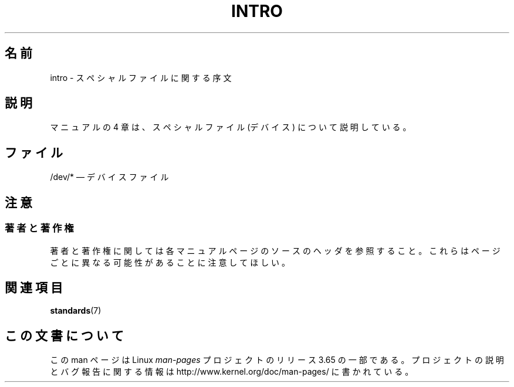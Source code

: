 .\" Copyright (c) 1993 Michael Haardt (michael@moria.de),
.\"     Fri Apr  2 11:32:09 MET DST 1993
.\"
.\" %%%LICENSE_START(GPLv2+_DOC_FULL)
.\" This is free documentation; you can redistribute it and/or
.\" modify it under the terms of the GNU General Public License as
.\" published by the Free Software Foundation; either version 2 of
.\" the License, or (at your option) any later version.
.\"
.\" The GNU General Public License's references to "object code"
.\" and "executables" are to be interpreted as the output of any
.\" document formatting or typesetting system, including
.\" intermediate and printed output.
.\"
.\" This manual is distributed in the hope that it will be useful,
.\" but WITHOUT ANY WARRANTY; without even the implied warranty of
.\" MERCHANTABILITY or FITNESS FOR A PARTICULAR PURPOSE.  See the
.\" GNU General Public License for more details.
.\"
.\" You should have received a copy of the GNU General Public
.\" License along with this manual; if not, see
.\" <http://www.gnu.org/licenses/>.
.\" %%%LICENSE_END
.\"
.\" Modified Sat Jul 24 16:57:14 1993 by Rik Faith (faith@cs.unc.edu)
.\"*******************************************************************
.\"
.\" This file was generated with po4a. Translate the source file.
.\"
.\"*******************************************************************
.\"
.\" Japanese Version Copyright (c) 1996,1997,1998 ISHIKAWA Mutsumi
.\"         all rights reserved.
.\"
.TH INTRO 4 2007\-10\-23 Linux "Linux Programmer's Manual"
.SH 名前
intro \- スペシャルファイルに関する序文
.SH 説明
マニュアルの 4 章は、スペシャルファイル (デバイス) について説明している。
.SH ファイル
/dev/* \(em デバイスファイル
.SH 注意
.SS 著者と著作権
著者と著作権に関しては各マニュアルページのソースのヘッダを参照すること。 これらはページごとに異なる可能性があることに注意してほしい。
.SH 関連項目
\fBstandards\fP(7)
.SH この文書について
この man ページは Linux \fIman\-pages\fP プロジェクトのリリース 3.65 の一部
である。プロジェクトの説明とバグ報告に関する情報は
http://www.kernel.org/doc/man\-pages/ に書かれている。
